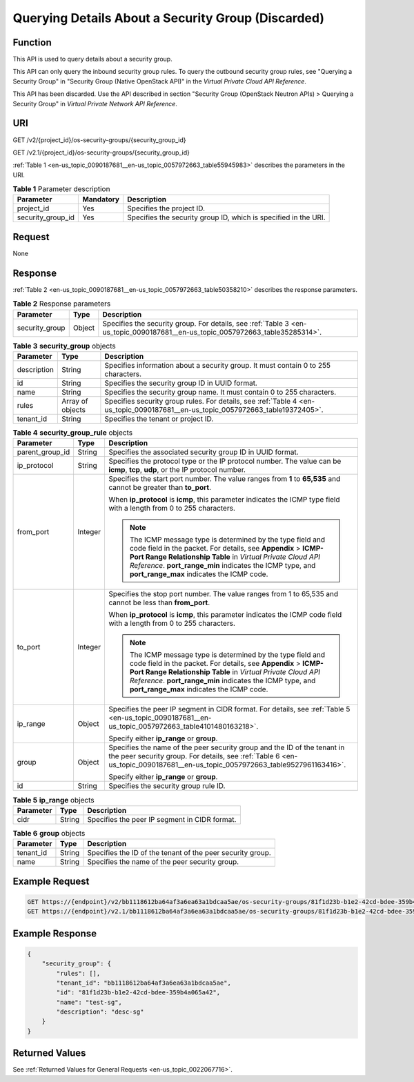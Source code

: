 .. _en-us_topic_0090187681:

Querying Details About a Security Group (Discarded)
===================================================

Function
--------

This API is used to query details about a security group.

This API can only query the inbound security group rules. To query the outbound security group rules, see "Querying a Security Group" in "Security Group (Native OpenStack API)" in the *Virtual Private Cloud API Reference*.

This API has been discarded. Use the API described in section "Security Group (OpenStack Neutron APIs) > Querying a Security Group" in *Virtual Private Network API Reference*.

URI
---

GET /v2/{project_id}/os-security-groups/{security_group_id}

GET /v2.1/{project_id}/os-security-groups/{security_group_id}

:ref:`Table 1 <en-us_topic_0090187681__en-us_topic_0057972663_table55945983>` describes the parameters in the URI.

.. _en-us_topic_0090187681__en-us_topic_0057972663_table55945983:

.. table:: **Table 1** Parameter description

   +-------------------+-----------+-----------------------------------------------------------------+
   | Parameter         | Mandatory | Description                                                     |
   +===================+===========+=================================================================+
   | project_id        | Yes       | Specifies the project ID.                                       |
   +-------------------+-----------+-----------------------------------------------------------------+
   | security_group_id | Yes       | Specifies the security group ID, which is specified in the URI. |
   +-------------------+-----------+-----------------------------------------------------------------+

Request
-------

None

Response
--------

:ref:`Table 2 <en-us_topic_0090187681__en-us_topic_0057972663_table50358210>` describes the response parameters.

.. _en-us_topic_0090187681__en-us_topic_0057972663_table50358210:

.. table:: **Table 2** Response parameters

   +----------------+--------+-------------------------------------------------------------------------------------------------------------------------------+
   | Parameter      | Type   | Description                                                                                                                   |
   +================+========+===============================================================================================================================+
   | security_group | Object | Specifies the security group. For details, see :ref:`Table 3 <en-us_topic_0090187681__en-us_topic_0057972663_table35285314>`. |
   +----------------+--------+-------------------------------------------------------------------------------------------------------------------------------+

.. _en-us_topic_0090187681__en-us_topic_0057972663_table35285314:

.. table:: **Table 3** **security_group** objects

   +-------------+------------------+---------------------------------------------------------------------------------------------------------------------------------+
   | Parameter   | Type             | Description                                                                                                                     |
   +=============+==================+=================================================================================================================================+
   | description | String           | Specifies information about a security group. It must contain 0 to 255 characters.                                              |
   +-------------+------------------+---------------------------------------------------------------------------------------------------------------------------------+
   | id          | String           | Specifies the security group ID in UUID format.                                                                                 |
   +-------------+------------------+---------------------------------------------------------------------------------------------------------------------------------+
   | name        | String           | Specifies the security group name. It must contain 0 to 255 characters.                                                         |
   +-------------+------------------+---------------------------------------------------------------------------------------------------------------------------------+
   | rules       | Array of objects | Specifies security group rules. For details, see :ref:`Table 4 <en-us_topic_0090187681__en-us_topic_0057972663_table19372405>`. |
   +-------------+------------------+---------------------------------------------------------------------------------------------------------------------------------+
   | tenant_id   | String           | Specifies the tenant or project ID.                                                                                             |
   +-------------+------------------+---------------------------------------------------------------------------------------------------------------------------------+

.. _en-us_topic_0090187681__en-us_topic_0057972663_table19372405:

.. table:: **Table 4** **security_group_rule** objects

   +-----------------------+-----------------------+-----------------------------------------------------------------------------------------------------------------------------------------------------------------------------------------------------------------------------------------------------------------------------------------------------+
   | Parameter             | Type                  | Description                                                                                                                                                                                                                                                                                         |
   +=======================+=======================+=====================================================================================================================================================================================================================================================================================================+
   | parent_group_id       | String                | Specifies the associated security group ID in UUID format.                                                                                                                                                                                                                                          |
   +-----------------------+-----------------------+-----------------------------------------------------------------------------------------------------------------------------------------------------------------------------------------------------------------------------------------------------------------------------------------------------+
   | ip_protocol           | String                | Specifies the protocol type or the IP protocol number. The value can be **icmp**, **tcp**, **udp**, or the IP protocol number.                                                                                                                                                                      |
   +-----------------------+-----------------------+-----------------------------------------------------------------------------------------------------------------------------------------------------------------------------------------------------------------------------------------------------------------------------------------------------+
   | from_port             | Integer               | Specifies the start port number. The value ranges from **1** to **65,535** and cannot be greater than **to_port**.                                                                                                                                                                                  |
   |                       |                       |                                                                                                                                                                                                                                                                                                     |
   |                       |                       | When **ip_protocol** is **icmp**, this parameter indicates the ICMP type field with a length from 0 to 255 characters.                                                                                                                                                                              |
   |                       |                       |                                                                                                                                                                                                                                                                                                     |
   |                       |                       | .. note::                                                                                                                                                                                                                                                                                           |
   |                       |                       |                                                                                                                                                                                                                                                                                                     |
   |                       |                       |    The ICMP message type is determined by the type field and code field in the packet. For details, see **Appendix** > **ICMP-Port Range Relationship Table** in *Virtual Private Cloud API Reference*. **port_range_min** indicates the ICMP type, and **port_range_max** indicates the ICMP code. |
   +-----------------------+-----------------------+-----------------------------------------------------------------------------------------------------------------------------------------------------------------------------------------------------------------------------------------------------------------------------------------------------+
   | to_port               | Integer               | Specifies the stop port number. The value ranges from 1 to 65,535 and cannot be less than **from_port**.                                                                                                                                                                                            |
   |                       |                       |                                                                                                                                                                                                                                                                                                     |
   |                       |                       | When **ip_protocol** is **icmp**, this parameter indicates the ICMP code field with a length from 0 to 255 characters.                                                                                                                                                                              |
   |                       |                       |                                                                                                                                                                                                                                                                                                     |
   |                       |                       | .. note::                                                                                                                                                                                                                                                                                           |
   |                       |                       |                                                                                                                                                                                                                                                                                                     |
   |                       |                       |    The ICMP message type is determined by the type field and code field in the packet. For details, see **Appendix** > **ICMP-Port Range Relationship Table** in *Virtual Private Cloud API Reference*. **port_range_min** indicates the ICMP type, and **port_range_max** indicates the ICMP code. |
   +-----------------------+-----------------------+-----------------------------------------------------------------------------------------------------------------------------------------------------------------------------------------------------------------------------------------------------------------------------------------------------+
   | ip_range              | Object                | Specifies the peer IP segment in CIDR format. For details, see :ref:`Table 5 <en-us_topic_0090187681__en-us_topic_0057972663_table4101480163218>`.                                                                                                                                                  |
   |                       |                       |                                                                                                                                                                                                                                                                                                     |
   |                       |                       | Specify either **ip_range** or **group**.                                                                                                                                                                                                                                                           |
   +-----------------------+-----------------------+-----------------------------------------------------------------------------------------------------------------------------------------------------------------------------------------------------------------------------------------------------------------------------------------------------+
   | group                 | Object                | Specifies the name of the peer security group and the ID of the tenant in the peer security group. For details, see :ref:`Table 6 <en-us_topic_0090187681__en-us_topic_0057972663_table9527961163416>`.                                                                                             |
   |                       |                       |                                                                                                                                                                                                                                                                                                     |
   |                       |                       | Specify either **ip_range** or **group**.                                                                                                                                                                                                                                                           |
   +-----------------------+-----------------------+-----------------------------------------------------------------------------------------------------------------------------------------------------------------------------------------------------------------------------------------------------------------------------------------------------+
   | id                    | String                | Specifies the security group rule ID.                                                                                                                                                                                                                                                               |
   +-----------------------+-----------------------+-----------------------------------------------------------------------------------------------------------------------------------------------------------------------------------------------------------------------------------------------------------------------------------------------------+

.. _en-us_topic_0090187681__en-us_topic_0057972663_table4101480163218:

.. table:: **Table 5** **ip_range** objects

   ========= ====== =============================================
   Parameter Type   Description
   ========= ====== =============================================
   cidr      String Specifies the peer IP segment in CIDR format.
   ========= ====== =============================================

.. _en-us_topic_0090187681__en-us_topic_0057972663_table9527961163416:

.. table:: **Table 6** **group** objects

   +-----------+--------+------------------------------------------------------------+
   | Parameter | Type   | Description                                                |
   +===========+========+============================================================+
   | tenant_id | String | Specifies the ID of the tenant of the peer security group. |
   +-----------+--------+------------------------------------------------------------+
   | name      | String | Specifies the name of the peer security group.             |
   +-----------+--------+------------------------------------------------------------+

Example Request
---------------

.. code-block::

   GET https://{endpoint}/v2/bb1118612ba64af3a6ea63a1bdcaa5ae/os-security-groups/81f1d23b-b1e2-42cd-bdee-359b4a065a42
   GET https://{endpoint}/v2.1/bb1118612ba64af3a6ea63a1bdcaa5ae/os-security-groups/81f1d23b-b1e2-42cd-bdee-359b4a065a42

Example Response
----------------

.. code-block::

   {
       "security_group": {
           "rules": [],
           "tenant_id": "bb1118612ba64af3a6ea63a1bdcaa5ae",
           "id": "81f1d23b-b1e2-42cd-bdee-359b4a065a42",
           "name": "test-sg",
           "description": "desc-sg"
       }
   }

Returned Values
---------------

See :ref:`Returned Values for General Requests <en-us_topic_0022067716>`.
